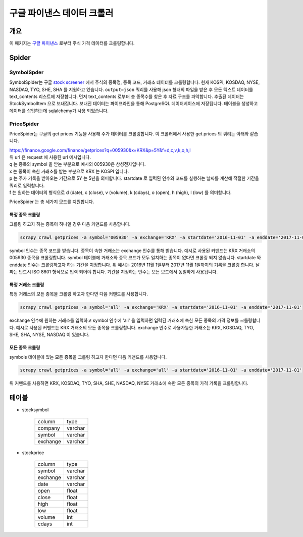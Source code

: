 구글 파이낸스 데이터 크롤러
==============================================

개요
---------

이 패키지는 `구글 파이낸스 <https://finance.google.com/>`_ 로부터 주식 가격 데이터를 크롤링합니다.

Spider
--------------

SymbolSpder
~~~~~~~~~~~~~~~~~~~

SymbolSpider는 구글 `stock screener <https://finance.google.com/finance?#stockscreener>`_ 에서
주식의 종목명, 종목 코드, 거래소 데이터를 크롤링합니다. 현재 KOSPI, KOSDAQ, NYSE, NASDAQ, TYO, SHE, SHA 를 지원하고 있습니다.
``output=json`` 쿼리를 사용해 json 형태의 파일을 받은 후 모든 텍스트 데이터를 text_contents 리스트에 저장합니다.
먼저 text_contents 로부터 총 종목수를 찾은 후 자료 구조를 파악합니다. 추출된 데이터는 StockSymbolItem 으로 보내집니다.
보내진 데이터는 파이프라인을 통해 PostgreSQL 데이터베이스에 저장됩니다. 테이블을 생성하고 데이터를 삽입하는데 sqlalchemy가 사용 되었습니다.

PriceSpider
~~~~~~~~~~~~~~~~~~~~

PriceSpider는 구글의 get prices 기능을 사용해 주가 데이터를 크롤링합니다.
이 크롤러에서 사용한 get prices 의 쿼리는 아래와 같습니다.

.. line-block::

    https://finance.google.com/finance/getprices?q=005930&x=KRX&p=5Y&f=d,c,v,k,o,h,l
    위 url 은 request 에 사용된 url 예시입니다.
    q 는 종목의 symbol 을 받는 부분으로 예시의 005930은 삼성전자입니다.
    x 는 종목이 속한 거래소를 받는 부분으로 KRX 는 KOSPI 입니다.
    p 는 주가 기록을 받아오는 기간으로 5Y 는 5년을 의미합니다. startdate 로 입력된 인수와 코드를 실행하는 날짜를 계산해 적절한 기간을 쿼리로 입력합니다.
    f 는 원하는 데이터의 형식으로 d (date), c (close), v (volume), k (cdays), o (open), h (high), l (low) 를 의미합니다.


PriceSpider 는 총 세가지 모드를 지원합니다.

특정 종목 크롤링
^^^^^^^^^^^^^^^^^^^^^^

크롤링 하고자 하는 종목이 하나일 경우 다음 커맨드를 사용합니다.

.. code-block::

    scrapy crawl getprices -a symbol='005930' -a exchange='KRX' -a startdate='2016-11-01' -a enddate='2017-11-01'

symbol 인수는 종목 코드를 받습니다. 종목이 속한 거래소는 exchange 인수를 통해 받습니다.
예시로 사용된 커맨드는 KRX 거래소의 005930 종목을 크롤링합니다.
symbol 테이블에 거래소와 종목 코드가 모두 일치하는 종목이 없다면 크롤링 되지 않습니다.
startdate 와 enddate 인수는 크롤링하고자 하는 기간을 지정합니다.
위 예시는 2016년 11월 1일부터 2017년 11월 1일까지의 기록을 크롤링 합니다.
날짜는 반드시 ISO 8601 형식으로 입력 되어야 합니다. 기간을 지정하는 인수는 모든 모드에서 동일하게 사용됩니다.

특정 거래소 크롤링
^^^^^^^^^^^^^^^^^^^^^^^^^

특정 거래소의 모든 종목을 크롤링 하고자 한다면 다음 커맨드를 사용합니다.

.. code-block::

    scrapy crawl getprices -a symbol='all' -a exchange='KRX' -a startdate='2016-11-01' -a enddate='2017-11-01'

exchange 인수에 원하는 거래소를 입력하고 symbol 인수에 'all' 을 입력하면 입력된 거래소에 속한 모든 종목의 가격 정보를 크롤링합니다.
예시로 사용된 커맨드는 KRX 거래소의 모든 종목을 크롤링합니다.
exchange 인수로 사용가능한 거래소는 KRX, KOSDAQ, TYO, SHE, SHA, NYSE, NASDAQ 이 있습니다.

모든 종목 크롤링
^^^^^^^^^^^^^^^^^^^^^

symbols 테이블에 있는 모든 종목을 크롤링 하고자 한다면 다음 커맨드를 사용합니다.

.. code-block::

    scrapy crawl getprices -a symbol='all' -a exchange='all' -a startdate='2016-11-01' -a enddate='2017-11-01'

위 커맨드를 사용하면 KRX, KOSDAQ, TYO, SHA, SHE, NASDAQ, NYSE 거래소에 속한 모든 종목의 가격 기록을 크롤링합니다.




테이블
--------

* stocksymbol

    +----------+------------+
    |  column  |    type    |
    +----------+------------+
    | company  |   varchar  |
    +----------+------------+
    | symbol   |   varchar  |
    +----------+------------+
    | exchange |   varchar  |
    +----------+------------+


* stockprice

    +------------+------------+
    |   column   |   type     |
    +------------+------------+
    |   symbol   |  varchar   |
    +------------+------------+
    |  exchange  |  varchar   |
    +------------+------------+
    |    date    |  varchar   |
    +------------+------------+
    |    open    |   float    |
    +------------+------------+
    |   close    |   float    |
    +------------+------------+
    |    high    |   float    |
    +------------+------------+
    |    low     |   float    |
    +------------+------------+
    |   volume   |    int     |
    +------------+------------+
    |   cdays    |    int     |
    +------------+------------+
